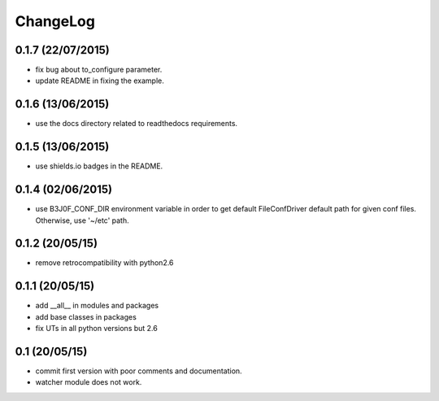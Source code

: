 ChangeLog
=========

0.1.7 (22/07/2015)
------------------

- fix bug about to_configure parameter.
- update README in fixing the example.

0.1.6 (13/06/2015)
------------------

- use the docs directory related to readthedocs requirements.

0.1.5 (13/06/2015)
------------------

- use shields.io badges in the README.

0.1.4 (02/06/2015)
------------------

- use B3J0F_CONF_DIR environment variable in order to get default FileConfDriver default path for given conf files. Otherwise, use '~/etc' path.

0.1.2 (20/05/15)
----------------

- remove retrocompatibility with python2.6

0.1.1 (20/05/15)
----------------

- add __all__ in modules and packages
- add base classes in packages
- fix UTs in all python versions but 2.6

0.1 (20/05/15)
--------------

- commit first version with poor comments and documentation.
- watcher module does not work.
